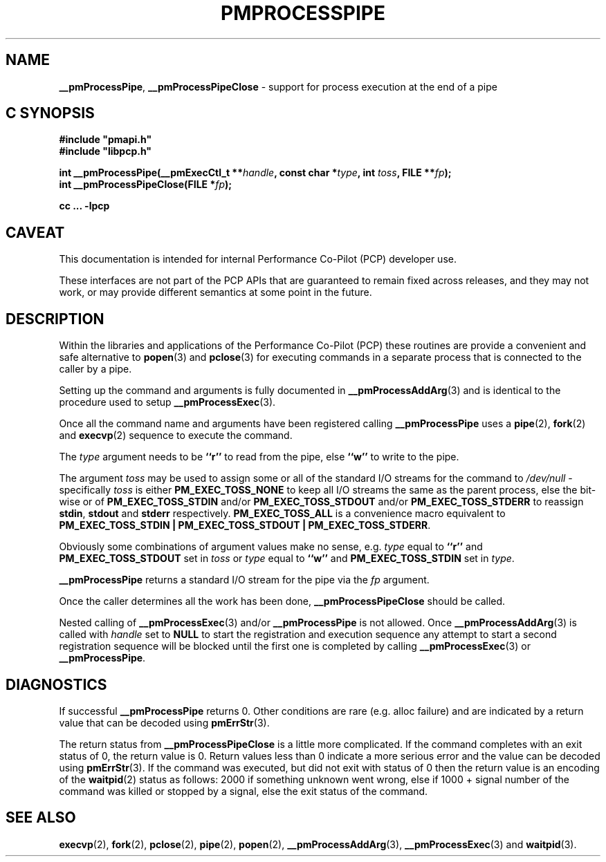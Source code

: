 '\"macro stdmacro
.\"
.\" Copyright (c) 2017 Ken McDonell.  All Rights Reserved.
.\"
.\" This program is free software; you can redistribute it and/or modify it
.\" under the terms of the GNU General Public License as published by the
.\" Free Software Foundation; either version 2 of the License, or (at your
.\" option) any later version.
.\"
.\" This program is distributed in the hope that it will be useful, but
.\" WITHOUT ANY WARRANTY; without even the implied warranty of MERCHANTABILITY
.\" or FITNESS FOR A PARTICULAR PURPOSE.  See the GNU General Public License
.\" for more details.
.\"
.\"
.TH PMPROCESSPIPE 3 "PCP" "Performance Co-Pilot"
.SH NAME
\f3__pmProcessPipe\f1,
\f3__pmProcessPipeClose\f1 \- support for process execution at the end of a pipe
.SH "C SYNOPSIS"
.ft 3
#include "pmapi.h"
.br
#include "libpcp.h"
.sp
int __pmProcessPipe(__pmExecCtl_t **\fIhandle\fP, const char *\fItype\fP, int \fItoss\fP, FILE **\fIfp\fP);
.br
int __pmProcessPipeClose(FILE *\fIfp\fP);
.sp
cc ... \-lpcp
.ft 1
.SH CAVEAT
This documentation is intended for internal Performance Co-Pilot
(PCP) developer use.
.PP
These interfaces are not part of the PCP APIs that are guaranteed to
remain fixed across releases, and they may not work, or may provide
different semantics at some point in the future.
.SH DESCRIPTION
Within the libraries and applications of the Performance Co-Pilot
(PCP) these routines are provide a convenient and safe alternative
to
.BR popen (3)
and
.BR pclose (3)
for executing commands in a separate process that is connected
to the caller by a pipe.
.PP
Setting up the command and arguments is fully documented in
.BR __pmProcessAddArg (3)
and is identical to the procedure used to setup
.BR __pmProcessExec (3).
.PP
Once all the command name and arguments have been registered
calling
.B __pmProcessPipe
uses a
.BR pipe (2),
.BR fork (2)
and
.BR execvp (2)
sequence to execute the command.
.PP
The
.I type
argument needs to be
.B ``r''
to read from the pipe, else
.B ``w''
to write to the pipe.
.PP
The argument
.I toss
may be used to assign some or all of the standard I/O streams
for the command to
.I /dev/null
\- specifically
.I toss
is either
.B PM_EXEC_TOSS_NONE
to keep all I/O streams the same as the parent process, else
the bit-wise or of
.B PM_EXEC_TOSS_STDIN
and/or
.B PM_EXEC_TOSS_STDOUT
and/or
.B PM_EXEC_TOSS_STDERR
to reassign
.BR stdin ,
.B stdout
and
.B stderr
respectively.
.B PM_EXEC_TOSS_ALL
is a convenience macro equivalent to
.BR "PM_EXEC_TOSS_STDIN | PM_EXEC_TOSS_STDOUT | PM_EXEC_TOSS_STDERR" .
.PP
Obviously some combinations of argument values make no sense,
e.g. \c
.I type
equal to
.B ``r''
and
.B PM_EXEC_TOSS_STDOUT
set in
.I toss
or
.I type
equal to
.B ``w''
and
.B PM_EXEC_TOSS_STDIN
set in
.IR type .
.PP
.B __pmProcessPipe
returns a standard I/O stream for the pipe via the
.I fp
argument.
.PP
Once the caller determines all the work has been done,
.B __pmProcessPipeClose
should be called.
.PP
Nested calling of
.BR __pmProcessExec (3)
and/or
.B __pmProcessPipe
is not allowed.  Once
.BR __pmProcessAddArg (3)
is called with
.I handle
set to
.BR NULL
to start the registration and execution sequence any attempt
to start a second registration sequence will be blocked until
the first one is completed by calling
.BR __pmProcessExec (3)
or
.BR __pmProcessPipe .
.SH DIAGNOSTICS
If successful
.B __pmProcessPipe
returns 0.  Other conditions are rare (e.g. alloc failure) and are
indicated by a return value that can be decoded using
.BR pmErrStr (3).
.PP
The return status from
.B __pmProcessPipeClose
is a little more complicated.
If the command completes with an exit status of 0,
the return value is 0.
Return values less than 0 indicate a more serious error and the
value can be decoded using
.BR pmErrStr (3).
If the command was executed, but did not exit with status of 0 then
the return value is an encoding of the
.BR waitpid (2)
status as follows: 2000 if something unknown went wrong, else
if 1000 + signal number of the command was killed or stopped by
a signal, else the exit status of the command.
.SH SEE ALSO
.BR execvp (2),
.BR fork (2),
.BR pclose (2),
.BR pipe (2),
.BR popen (2),
.BR __pmProcessAddArg (3),
.BR __pmProcessExec (3)
and
.BR waitpid (3).

